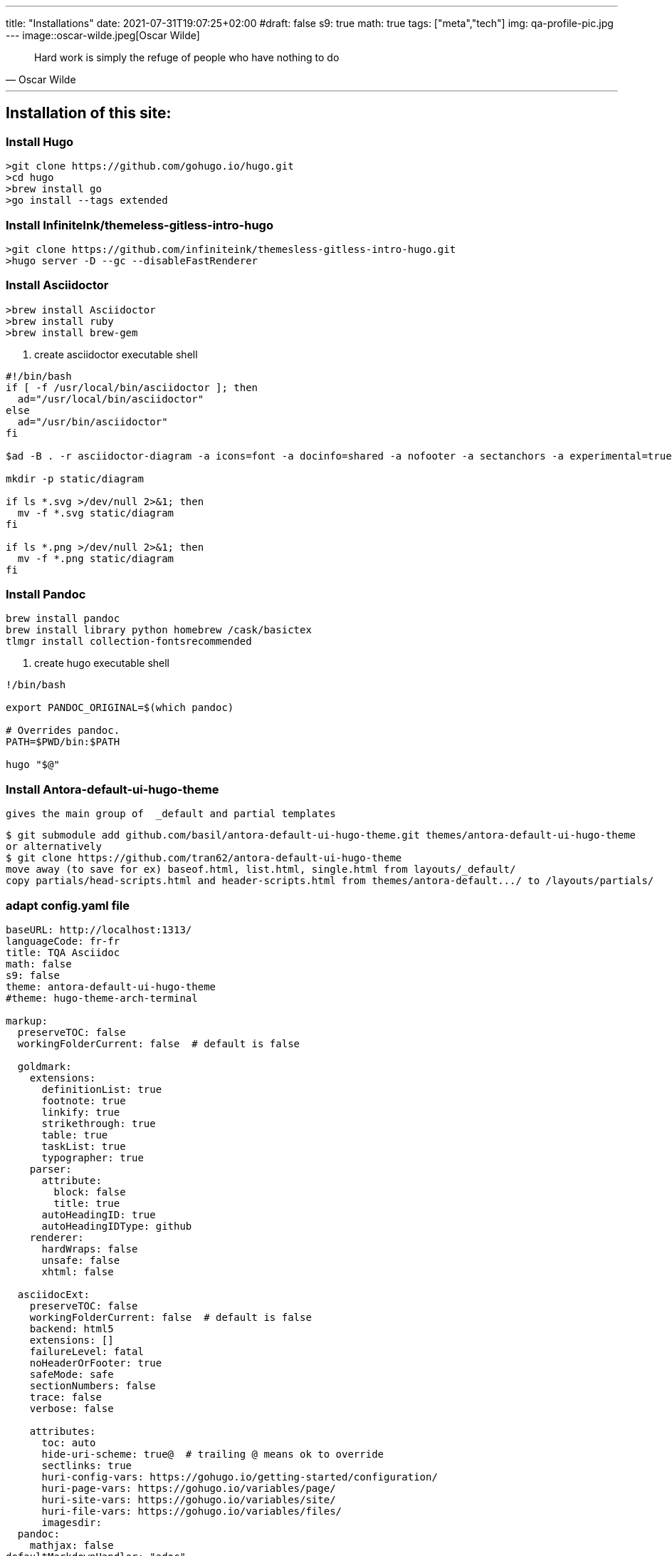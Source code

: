 ---
title: "Installations"
date: 2021-07-31T19:07:25+02:00
#draft: false
s9: true
math: true
tags: ["meta","tech"]
img: qa-profile-pic.jpg
---
image::oscar-wilde.jpeg[Oscar Wilde]

[quote, Oscar Wilde]
____
Hard work is simply the refuge of people who have nothing to do
____

---

== Installation of this site:

===  Install Hugo
[source, shell]
----
>git clone https://github.com/gohugo.io/hugo.git
>cd hugo
>brew install go
>go install --tags extended
----
  
=== Install InfiniteInk/themeless-gitless-intro-hugo
[source, shell]
----
>git clone https://github.com/infiniteink/themesless-gitless-intro-hugo.git
>hugo server -D --gc --disableFastRenderer
----
=== Install Asciidoctor
----
>brew install Asciidoctor
>brew install ruby
>brew install brew-gem

----
. create asciidoctor executable shell
----
#!/bin/bash
if [ -f /usr/local/bin/asciidoctor ]; then
  ad="/usr/local/bin/asciidoctor"
else
  ad="/usr/bin/asciidoctor"
fi

$ad -B . -r asciidoctor-diagram -a icons=font -a docinfo=shared -a nofooter -a sectanchors -a experimental=true -a figure-caption! -a source-highlighter=highlightjs -a toc-title! -a stem=mathjax - | sed -E -e "s/img src=\"([^/]+)\"/img src=\"\/diagram\/\1\"/"

mkdir -p static/diagram

if ls *.svg >/dev/null 2>&1; then
  mv -f *.svg static/diagram
fi

if ls *.png >/dev/null 2>&1; then
  mv -f *.png static/diagram
fi
----
=== Install Pandoc
----
brew install pandoc
brew install library python homebrew /cask/basictex
tlmgr install collection-fontsrecommended
----
. create hugo executable shell
----
!/bin/bash

export PANDOC_ORIGINAL=$(which pandoc)

# Overrides pandoc.
PATH=$PWD/bin:$PATH

hugo "$@"
----
=== Install Antora-default-ui-hugo-theme
   gives the main group of  _default and partial templates 
----
$ git submodule add github.com/basil/antora-default-ui-hugo-theme.git themes/antora-default-ui-hugo-theme
or alternatively
$ git clone https://github.com/tran62/antora-default-ui-hugo-theme
move away (to save for ex) baseof.html, list.html, single.html from layouts/_default/
copy partials/head-scripts.html and header-scripts.html from themes/antora-default.../ to /layouts/partials/
----

=== adapt config.yaml file
----
baseURL: http://localhost:1313/
languageCode: fr-fr
title: TQA Asciidoc
math: false
s9: false
theme: antora-default-ui-hugo-theme
#theme: hugo-theme-arch-terminal

markup:
  preserveTOC: false
  workingFolderCurrent: false  # default is false

  goldmark:
    extensions:
      definitionList: true
      footnote: true
      linkify: true
      strikethrough: true
      table: true
      taskList: true
      typographer: true
    parser:
      attribute:
        block: false
        title: true
      autoHeadingID: true
      autoHeadingIDType: github
    renderer:
      hardWraps: false
      unsafe: false
      xhtml: false

  asciidocExt:
    preserveTOC: false
    workingFolderCurrent: false  # default is false
    backend: html5
    extensions: []
    failureLevel: fatal
    noHeaderOrFooter: true
    safeMode: safe
    sectionNumbers: false
    trace: false
    verbose: false

    attributes:
      toc: auto
      hide-uri-scheme: true@  # trailing @ means ok to override
      sectlinks: true
      huri-config-vars: https://gohugo.io/getting-started/configuration/
      huri-page-vars: https://gohugo.io/variables/page/
      huri-site-vars: https://gohugo.io/variables/site/
      huri-file-vars: https://gohugo.io/variables/files/
      imagesdir: 
  pandoc:
    mathjax: false
defaultMarkdownHandler: "adoc"

security:
  enableInlineShortcodes: false
  exec:
    allow: ['^dart-sass-embedded$', '^go$', '^npx$', '^postcss$', '^asciidoctor$', '^pandoc$']
    osEnv: ['(?i)^(PATH|PATHEXT|APPDATA|TMP|TEMP|TERM)$']

  funcs:
    getenv: ['^HUGO_']

  http:
    methods: ['(?i)GET|POST']
    urls: ['.*']
----

=== add S9 Sharebuttons panel
 - add partials/s9-widget-wrapper.html
----
<!-- layouts/partials/s9-widget-wrapper.html -->
<!-- the following script is to be put in the head part of the html -->
<!-- script id="s9-sdk" async defer 
content="33fbf926f45e4d42afe4e864df7e1fda" 
src="//cdn.social9.com/js/socialshare.min.js">
</script -->

{{ if or .Params.s9 .Site.Params.s9 }}
    {{ i18n  "shareThisArticle" }}
    <div class="s9-widget-wrapper"></div>
{{ end }}
----
 - add s9 variable to config.yaml
 - add s9-sdk script to partials/head-scripts.html
 - add s9-wrapper to partials/header-scripts.html

=== create Mathjax partial file
----
<!-- layouts/partials/math.html -->
{{ if or .Params.math .Site.Params.math }}
<script src="https://cdnjs.cloudflare.com/ajax/libs/mathjax/2.7.2/MathJax.js?config=TeX-MML-AM_SVG"></script>
<script type="text/x-mathjax-config">
    MathJax.Hub.Config({
            showMathMenu: false, //disables context menu
            tex2jax: {
            inlineMath: [ ['$','$'], ['\\(','\\)'] ]
           }
    });
</script>
{{ end }}
----
 - add invoking script in partial/header-scripts.html
 - add invoking script in partials/post-preview.html
 - add math variable in config.yaml

=== Add Webjeda theme
----
$ cd themes
$ git submodule add https://github.com/tran62/hugo-cards.git
forked from /bul-ikana/hugo-cards (for hugo) from /sharu725/cards
get the custom.css to transfer from hugo-cards to main site
----

=== Add Arch-terminal theme
----
$ cd themes
$ git submodule add https://github.com/foo-dogsquared/hugo-theme-arch-terminal.git
get the custom.css to transfer from arch-terminal to main site
----

=== Add Showhide partial block feature
----

----

=== Add Hover term definition feature
----
----
=== Add Embed-pdf feature
----
----




___

